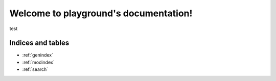 .. playground documentation master file, created by
   sphinx-quickstart on Fri Jun  9 13:47:02 2017.
   You can adapt this file completely to your liking, but it should at least
   contain the root `toctree` directive.

========================================
Welcome to playground's documentation!
========================================

test

.. todolist::

Indices and tables
==================

* :ref:`genindex`
* :ref:`modindex`
* :ref:`search`
